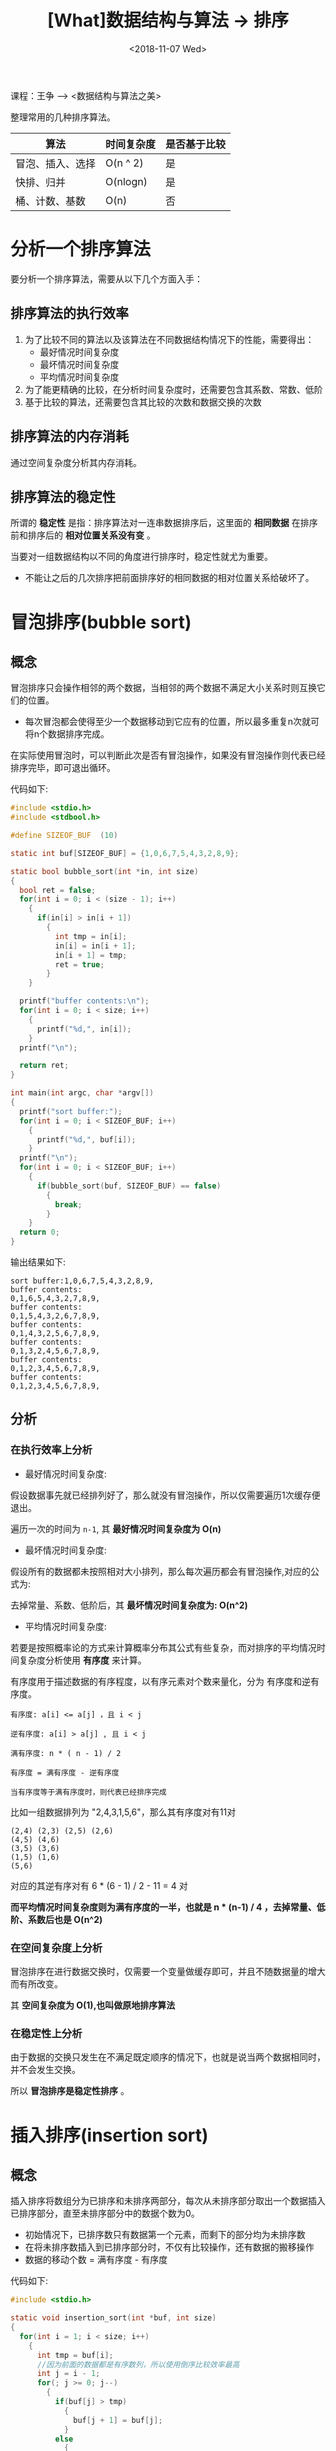 #+TITLE: [What]数据结构与算法 -> 排序
#+DATE:  <2018-11-07 Wed> 
#+TAGS: 数据结构与算法
#+LAYOUT: post 
#+CATEGORIES: program,数据结构与算法
#+NAME: <program_DS_sort.org>
#+OPTIONS: ^:nil 
#+OPTIONS: ^:{}

课程：王争 --> <数据结构与算法之美>

整理常用的几种排序算法。
| 算法             | 时间复杂度 | 是否基于比较 |
|------------------+------------+--------------|
| 冒泡、插入、选择 | O(n ^ 2)   | 是           |
| 快排、归并       | O(nlogn)   | 是           |
| 桶、计数、基数   | O(n)       | 否           |
#+BEGIN_HTML
<!--more-->
#+END_HTML
* 分析一个排序算法
要分析一个排序算法，需要从以下几个方面入手：
** 排序算法的执行效率
1. 为了比较不同的算法以及该算法在不同数据结构情况下的性能，需要得出：
  - 最好情况时间复杂度
  - 最坏情况时间复杂度
  - 平均情况时间复杂度
2. 为了能更精确的比较，在分析时间复杂度时，还需要包含其系数、常数、低阶
3. 基于比较的算法，还需要包含其比较的次数和数据交换的次数
** 排序算法的内存消耗
通过空间复杂度分析其内存消耗。
** 排序算法的稳定性
所谓的 *稳定性* 是指：排序算法对一连串数据排序后，这里面的 *相同数据* 在排序前和排序后的 *相对位置关系没有变* 。

当要对一组数据结构以不同的角度进行排序时，稳定性就尤为重要。
- 不能让之后的几次排序把前面排序好的相同数据的相对位置关系给破坏了。
* 冒泡排序(bubble sort)
** 概念
冒泡排序只会操作相邻的两个数据，当相邻的两个数据不满足大小关系时则互换它们的位置。
- 每次冒泡都会使得至少一个数据移动到它应有的位置，所以最多重复n次就可将n个数据排序完成。
 
在实际使用冒泡时，可以判断此次是否有冒泡操作，如果没有冒泡操作则代表已经排序完毕，即可退出循环。

代码如下:
#+BEGIN_SRC c
  #include <stdio.h>
  #include <stdbool.h>

  #define SIZEOF_BUF  (10)

  static int buf[SIZEOF_BUF] = {1,0,6,7,5,4,3,2,8,9};

  static bool bubble_sort(int *in, int size)
  {
    bool ret = false;
    for(int i = 0; i < (size - 1); i++)
      {
        if(in[i] > in[i + 1])
          {
            int tmp = in[i];
            in[i] = in[i + 1];
            in[i + 1] = tmp;
            ret = true;
          }
      }

    printf("buffer contents:\n");
    for(int i = 0; i < size; i++)
      {
        printf("%d,", in[i]);
      }
    printf("\n");

    return ret;
  }

  int main(int argc, char *argv[])
  {
    printf("sort buffer:");
    for(int i = 0; i < SIZEOF_BUF; i++)
      {
        printf("%d,", buf[i]);
      }
    printf("\n");
    for(int i = 0; i < SIZEOF_BUF; i++)
      {
        if(bubble_sort(buf, SIZEOF_BUF) == false)
          {
            break;
          }
      }
    return 0;
  }
#+END_SRC

输出结果如下:
#+BEGIN_EXAMPLE
  sort buffer:1,0,6,7,5,4,3,2,8,9,
  buffer contents:
  0,1,6,5,4,3,2,7,8,9,
  buffer contents:
  0,1,5,4,3,2,6,7,8,9,
  buffer contents:
  0,1,4,3,2,5,6,7,8,9,
  buffer contents:
  0,1,3,2,4,5,6,7,8,9,
  buffer contents:
  0,1,2,3,4,5,6,7,8,9,
  buffer contents:
  0,1,2,3,4,5,6,7,8,9,
#+END_EXAMPLE
** 分析
*** 在执行效率上分析
- 最好情况时间复杂度: 

假设数据事先就已经排列好了，那么就没有冒泡操作，所以仅需要遍历1次缓存便退出。

遍历一次的时间为 =n-1=, 其 *最好情况时间复杂度为 O(n)*

- 最坏情况时间复杂度: 

假设所有的数据都未按照相对大小排列，那么每次遍历都会有冒泡操作,对应的公式为:
[[./bubble_sort_complication.jpg]]

去掉常量、系数、低阶后，其 *最坏情况时间复杂度为: O(n^2)*

- 平均情况时间复杂度:
若要是按照概率论的方式来计算概率分布其公式有些复杂，而对排序的平均情况时间复杂度分析使用 *有序度* 来计算。

有序度用于描述数据的有序程度，以有序元素对个数来量化，分为 有序度和逆有序度。
#+BEGIN_EXAMPLE
    有序度: a[i] <= a[j] ，且 i < j

    逆有序度: a[i] > a[j] , 且 i < j

    满有序度: n * ( n - 1) / 2

    有序度 = 满有序度 - 逆有序度

    当有序度等于满有序度时，则代表已经排序完成
#+END_EXAMPLE
比如一组数据排列为 "2,4,3,1,5,6"，那么其有序度对有11对
#+BEGIN_EXAMPLE
  (2,4) (2,3) (2,5) (2,6)
  (4,5) (4,6)
  (3,5) (3,6)
  (1,5) (1,6)
  (5,6)
#+END_EXAMPLE 
对应的其逆有序对有 6 * (6 - 1) / 2 - 11 = 4 对

*而平均情况时间复杂度则为满有序度的一半，也就是 n * (n-1) / 4 ，去掉常量、低阶、系数后也是 O(n^2)* 
*** 在空间复杂度上分析
冒泡排序在进行数据交换时，仅需要一个变量做缓存即可，并且不随数据量的增大而有所改变。

其 *空间复杂度为 O(1),也叫做原地排序算法*
*** 在稳定性上分析
由于数据的交换只发生在不满足既定顺序的情况下，也就是说当两个数据相同时，并不会发生交换。

所以 *冒泡排序是稳定性排序* 。

* 插入排序(insertion sort)
** 概念
插入排序将数组分为已排序和未排序两部分，每次从未排序部分取出一个数据插入已排序部分，直至未排序部分中的数据个数为0。
- 初始情况下，已排序数只有数据第一个元素，而剩下的部分均为未排序数
- 在将未排序数插入到已排序部分时，不仅有比较操作，还有数据的搬移操作
- 数据的移动个数 = 满有序度 - 有序度
  
代码如下:
#+BEGIN_SRC c
  #include <stdio.h>

  static void insertion_sort(int *buf, int size)
  {
    for(int i = 1; i < size; i++)
      {
        int tmp = buf[i];
        //因为前面的数据都是有序数列，所以使用倒序比较效率最高
        int j = i - 1;
        for(; j >= 0; j--)
          {
            if(buf[j] > tmp)
              {
                buf[j + 1] = buf[j];
              }
            else
              {
                break;
              }
          }
        buf[j + 1] = tmp;
        for(int i = 0; i < size; i++)
          {
            printf("%d,", buf[i]);
          }
        printf("\n");
      }
  }

  #define BUF_SIZE   (6)
  static int sort_buf[BUF_SIZE] = {6,5,4,3,2,1};

  int main(int argc , char *argv[])
  {
    printf("sort buffer is :\n");
    for(int i = 0; i < BUF_SIZE; i++)
      {
        printf("%d,", sort_buf[i]);
      }
    printf("\n");

    insertion_sort(sort_buf, BUF_SIZE);
    return 0;
  }
#+END_SRC

结果如下:
#+BEGIN_EXAMPLE
  sort buffer is :
  6,5,4,3,2,1,
  5,6,4,3,2,1,
  4,5,6,3,2,1,
  3,4,5,6,2,1,
  2,3,4,5,6,1,
  1,2,3,4,5,6,
#+END_EXAMPLE
** 分析
*** 在执行效率上分析
- 最好情况时间复杂度：
当数据是已经排列好的有序数列时，那么并不要数据搬移，第二级for循环都只会执行一次。

*最好情况时间复杂度为O(n)*
- 最坏情况时间复杂度
当数据是完全反序时，那么数据都需要搬移全部，也就是:
[[./insertion_sort_complication.jpg]]

所以其 *最坏情况时间复杂度为O(n^2)*
- 平均情况时间复杂度
与冒泡分析方法一样， *其复杂度也是O(n^2)*

*** 在空间复杂度上分析
无论数据序列如何，都消耗恒定的多余内存。

其 *空间复杂度为 O(1),也叫做原地排序算法*
*** 在稳定性上分析
由于数据的交换只发生在不满足既定顺序的情况下，也就是说当两个数据相同时，并不会发生交换。

所以 *插入排序是稳定性排序* 。
* 选择排序(selection sort)
** 概念
选择排序将数组分为已排序和未排序两部分，每次从未排序部分取出最小数据插入已排序部分的末尾，直至未排序部分中的数据个数为0。
- 初始情况下，已排序数只有数据第一个元素，而剩下的部分均为未排序数
- 在将未排序数插入到已排序部分时，就是一个交换操作
  
代码如下:
#+BEGIN_SRC c
  #include <stdio.h>


  void selection_sort(int *buf, int size)
  {
    for(int i = 1; i < size; i++)
      {
        //get minimum
        int *minimum = &buf[i];
        for(int j = i; j < size; j++)
          {
            if(*minimum > buf[j])
              {
                minimum = &buf[j];
              }
          }

        if(*minimum < buf[i - 1])
          {
            //exchange
            int tmp = buf[i - 1];
            buf[i - 1] = *minimum;
            ,*minimum = tmp;
          }

        printf("buffer:");
        for(int k = 0; k < size; k++)
          {
            printf("%d,", buf[k]);
          }
        printf("\n");
      }
  }

  #define BUF_SIZE  (6)
  static int test_buf[6] = {6,5,4,3,1,2};

  int main(int argc, char *argv[])
  {
    selection_sort(test_buf, BUF_SIZE);

    return 0;
  }
#+END_SRC

运行结果如下:
#+BEGIN_EXAMPLE
  buffer:1,5,4,3,6,2,
  buffer:1,2,4,3,6,5,
  buffer:1,2,3,4,6,5,
  buffer:1,2,3,4,6,5,
  buffer:1,2,3,4,5,6,
#+END_EXAMPLE
** 分析
*** 在执行效率上分析
无论数据是如何排列的，此算法都会需要依次做比较，公式如下:
[[./bubble_sort_complication.jpg][./bubble_sort_complication.jpg]]

也就是说其 *最坏、最好、平均时间复杂度都是O(n^2)*
*** 在空间复杂度上分析
无论数据序列如何，都消耗恒定的多余内存。

其 *空间复杂度为 O(1),也叫做原地排序算法*
*** 在稳定性上分析
当大数被交换时，就会导致相同数据顺序被交换，比如 "6,6,5,5,4,3,2"

所以 *选择排序不是稳定性排序算法*

* 前3种排序总结
无论是从时间复杂度还是从稳定性来说，排序算法当然选择冒泡排序和插入排序，那这二者又该如何选呢？

根据代码实现数据交换来看，插入排序比冒泡排序更为简洁，所以从工程应用上来讲，插入排序比冒泡排序的效率更高。

插入排序适用于数据量较小的场合。
* 归并排序(merge sort)
** 概念
归并排序使用的是分治思想：将一组数据分为两部分，将这两部分分别先进行排序，最终再合并起来排序。
- 将一个个小问题解决，那么大问题也就解决了。

这种排序方式，可以使用递归的编程方式来实现。

根据前面[[http://kcmetercec.top/2018/11/07/program_DS_recursion/#org8c20391][递归的实现思路]]，可以得出其递推公式和终止条件:
- 递归公式: 当前数组的排序 = 合并(数组前半部的排序 + 数组后半部的排序)
- 终止条件: 当前数组已无法再被分解,也就是说只剩下1个元素了
  
那么最为关键的算法便是如何合并，因为合并前的前半部和后半部都排好了序，那么我们将其按照顺序插入即可。
1. 为要合并的数组建立一个临时空间
2. 将索引分别指向两个子数组的开头
3. 分别依次比较索引下的值，将小值放入临时数组
4. 大值索引不变，小值往后移动一下，然后重复上一步
5. 当其中一个数组遍历完毕，那么将另一个数组剩下的值依次写入临时数组即可
6. 将临时空间的值写入合并后的数组

